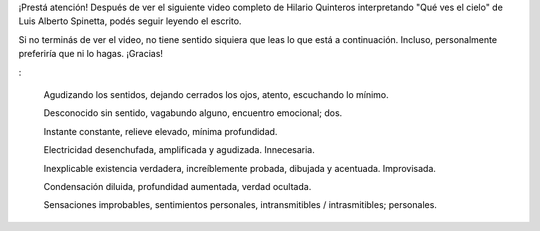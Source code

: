 .. link:
.. description:
.. tags: blog, general, libros
.. date: 2012/02/08 00:48:12
.. title: "Efectos"
.. slug: efectos

¡Prestá atención! Después de ver el siguiente video completo de Hilario
Quinteros interpretando "Qué ves el cielo" de Luis Alberto Spinetta,
podés seguir leyendo el escrito.

Si no terminás de ver el video, no tiene sentido siquiera que leas lo
que está a continuación. Incluso, personalmente preferiría que ni lo
hagas. ¡Gracias!

.. media:: http://www.youtube.com/watch?v=DZDzqppe8o4

:

    Agudizando los sentidos,
    dejando cerrados los ojos,
    atento, escuchando lo mínimo.

    Desconocido sin sentido,
    vagabundo alguno,
    encuentro emocional; dos.

    Instante constante,
    relieve elevado,
    mínima profundidad.

    Electricidad desenchufada,
    amplificada y agudizada.
    Innecesaria.

    Inexplicable existencia verdadera,
    increíblemente probada,
    dibujada y acentuada. Improvisada.

    Condensación diluida,
    profundidad aumentada,
    verdad ocultada.

    Sensaciones improbables,
    sentimientos personales,
    intransmitibles / intrasmitibles; personales.
